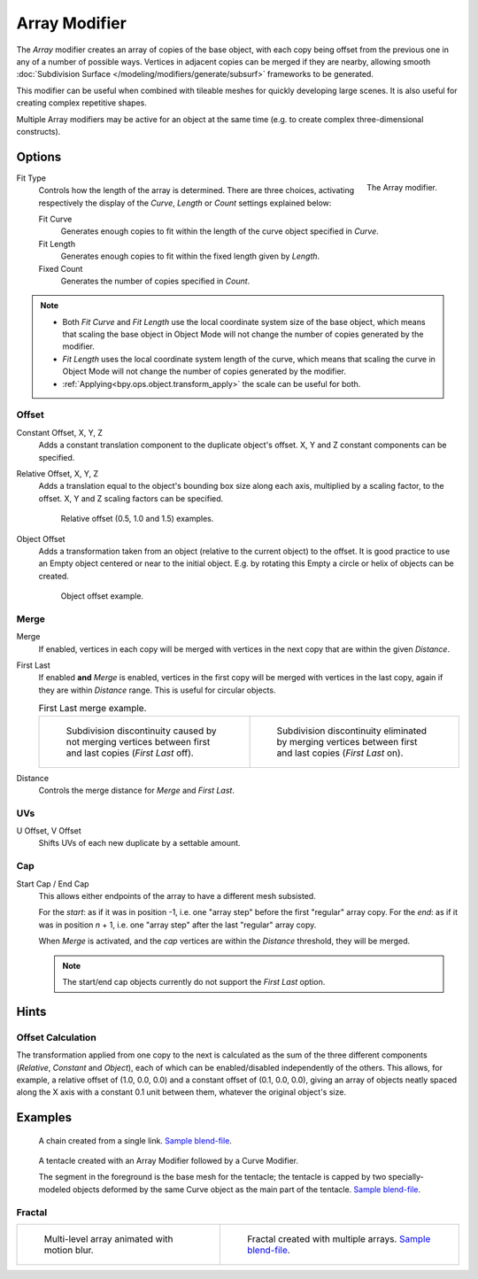 .. _bpy.types.ArrayModifier:

**************
Array Modifier
**************

The *Array* modifier creates an array of copies of the base object, with each copy being offset from
the previous one in any of a number of possible ways. Vertices in adjacent copies can be merged if they are nearby,
allowing smooth :doc:`Subdivision Surface </modeling/modifiers/generate/subsurf>` frameworks to be generated.

This modifier can be useful when combined with tileable meshes for quickly developing large scenes.
It is also useful for creating complex repetitive shapes.

Multiple Array modifiers may be active for an object at the same time
(e.g. to create complex three-dimensional constructs).


Options
=======

.. figure:: /images/modeling_modifiers_generate_array_panel.png
   :align: right

   The Array modifier.

Fit Type
   Controls how the length of the array is determined. There are three choices,
   activating respectively the display of the *Curve*, *Length* or *Count* settings explained below:

   Fit Curve
      Generates enough copies to fit within the length of the curve object specified in *Curve*.
   Fit Length
      Generates enough copies to fit within the fixed length given by *Length*.
   Fixed Count
      Generates the number of copies specified in *Count*.

.. container:: lead

   .. clear

.. note::

   - Both *Fit Curve* and *Fit Length* use the local coordinate system size of the base object, which means that
     scaling the base object in Object Mode will not change the number of copies generated by the modifier.
   - *Fit Length* uses the local coordinate system length of the curve, which means that scaling the curve in
     Object Mode will not change the number of copies generated by the modifier.
   - :ref:`Applying<bpy.ops.object.transform_apply>` the scale can be useful for both.


Offset
------

Constant Offset, X, Y, Z
   Adds a constant translation component to the duplicate object's offset.
   X, Y and Z constant components can be specified.

Relative Offset, X, Y, Z
   Adds a translation equal to the object's bounding box size along each axis, multiplied by a scaling factor,
   to the offset. X, Y and Z scaling factors can be specified.

   .. figure:: /images/modeling_modifiers_generate_array_offset-relative.png

      Relative offset (0.5, 1.0 and 1.5) examples.

Object Offset
   Adds a transformation taken from an object (relative to the current object) to the offset.
   It is good practice to use an Empty object centered or near to the initial object.
   E.g. by rotating this Empty a circle or helix of objects can be created.

   .. figure:: /images/modeling_modifiers_generate_array_offset-object.png

      Object offset example.


Merge
-----

Merge
   If enabled, vertices in each copy will be merged with vertices
   in the next copy that are within the given *Distance*.
First Last
   If enabled **and** *Merge* is enabled, vertices in the first copy will be merged with vertices
   in the last copy, again if they are within *Distance* range. This is useful for circular objects.

   .. list-table:: First Last merge example.

      * - .. figure:: /images/modeling_modifiers_generate_array_first-last-off.png

             Subdivision discontinuity caused by not merging vertices between first and
             last copies (*First Last* off).

        - .. figure:: /images/modeling_modifiers_generate_array_first-last-on.png

             Subdivision discontinuity eliminated by merging vertices between first and
             last copies (*First Last* on).

Distance
   Controls the merge distance for *Merge* and *First Last*.


UVs
---

U Offset, V Offset
   Shifts UVs of each new duplicate by a settable amount.


Cap
---

Start Cap / End Cap
   This allows either endpoints of the array to have a different mesh subsisted.

   For the *start*: as if it was in position -1, i.e. one "array step" before the first "regular" array copy.
   For the *end*: as if it was in position *n* + 1, i.e. one "array step" after the last "regular" array copy.

   When *Merge* is activated, and the *cap* vertices are within the *Distance* threshold, they will be merged.

   .. note::

      The start/end cap objects currently do not support the *First Last* option.


Hints
=====

Offset Calculation
------------------

The transformation applied from one copy to the next is calculated as the sum of the three
different components (*Relative*, *Constant* and *Object*),
each of which can be enabled/disabled independently of the others. This allows, for example,
a relative offset of (1.0, 0.0, 0.0) and a constant offset of (0.1, 0.0, 0.0),
giving an array of objects neatly spaced along the X axis with a constant 0.1
unit between them, whatever the original object's size.


Examples
========

.. figure:: /images/modeling_modifiers_generate_array_example-mechanical-chain.png

   A chain created from a single link.
   `Sample blend-file <https://wiki.blender.org/wiki/File:Dev-ArrayModifier-Chain01.blend>`__.

.. figure:: /images/modeling_modifiers_generate_array_example-organic-tentacle.jpg

   A tentacle created with an Array Modifier followed by a Curve Modifier.

   The segment in the foreground is the base mesh for the tentacle; the tentacle is capped by two
   specially-modeled objects deformed by the same Curve object as the main part of the tentacle.
   `Sample blend-file <https://wiki.blender.org/wiki/File:Manual-Modifier-Array-Tentacle01.blend>`__.


Fractal
-------

.. list-table::

   * - .. figure:: /images/modeling_modifiers_generate_array_example-fractal-1.jpg
          :width: 320px

          Multi-level array animated with motion blur.

     - .. figure:: /images/modeling_modifiers_generate_array_example-fractal-2.png
          :width: 320px

          Fractal created with multiple arrays.
          `Sample blend-file <https://wiki.blender.org/wiki/File:Dev-ArrayModifier-Fractal01.blend>`__.
